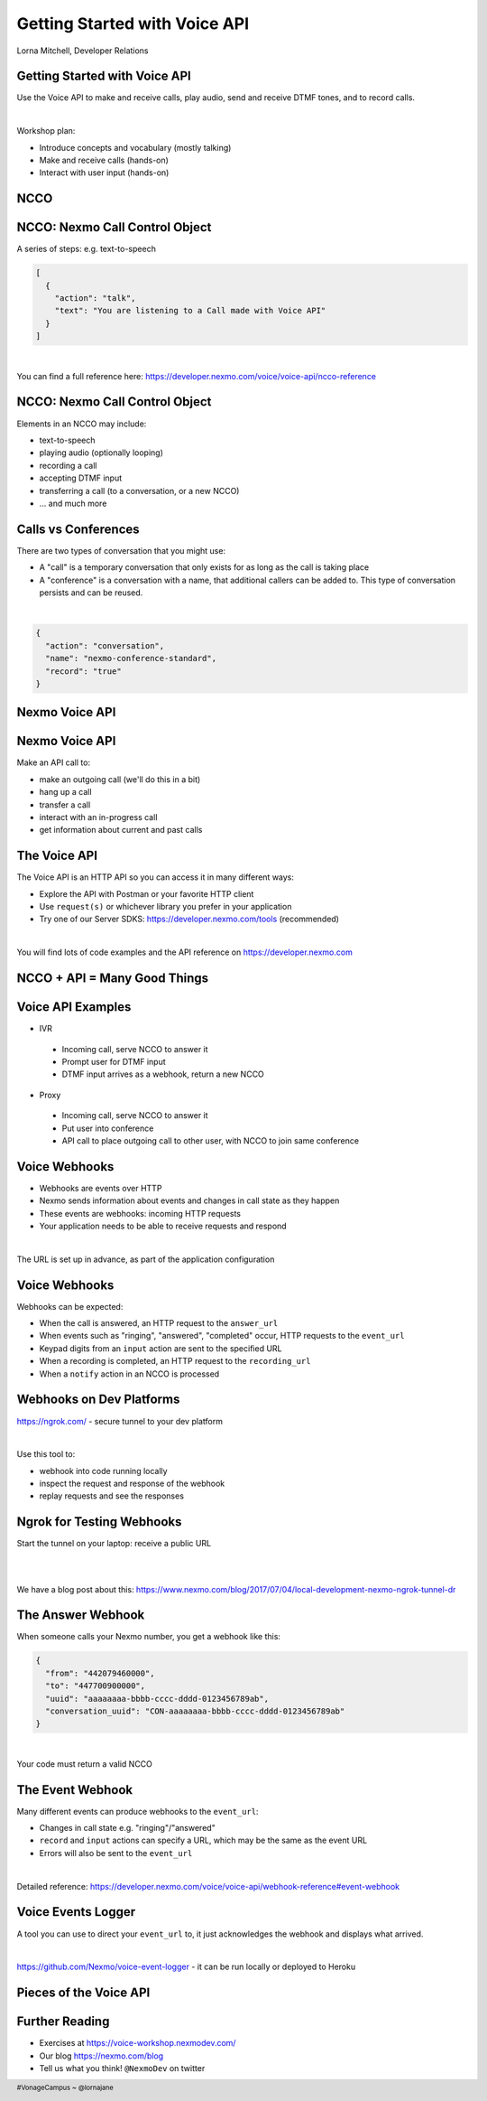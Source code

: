 .. footer::

    #VonageCampus ~ @lornajane

Getting Started with Voice API
##############################

.. class:: titleslideinfo

    Lorna Mitchell, Developer Relations

.. Change to a standard page
.. raw:: pdf

    PageBreak standardPage

Getting Started with Voice API
==============================

Use the Voice API to make and receive calls, play audio, send and
receive DTMF tones, and to record calls.

|

Workshop plan:

* Introduce concepts and vocabulary (mostly talking)
* Make and receive calls (hands-on)
* Interact with user input (hands-on)

.. raw:: pdf

    TextAnnotation "A bit of talking, then three exercises for you to try. Use the time well, we're here to help and we'd love to show you around!"

    TextAnnotation "First up: the abbreviation you're going to hear the most today!"

.. Change to a title page
.. raw:: pdf

    PageBreak titlePage

NCCO
====

.. Change to a standard page
.. raw:: pdf

    PageBreak standardPage

NCCO: Nexmo Call Control Object
===============================

A series of steps: e.g. text-to-speech

.. code:: json

  [
    {
      "action": "talk",
      "text": "You are listening to a Call made with Voice API"
    }
  ]

|

You can find a full reference here: https://developer.nexmo.com/voice/voice-api/ncco-reference

.. raw:: pdf

    TextAnnotation "NCCOs describe the flow of the call. They are a series of steps described in JSON"

    TextAnnotation "NCCOs can contain multiple objects in the array, they are done in order and then the call ends when there are no more"

    TextAnnotation "DEMO: Open the NCCO reference page from developer.nexmo.com to encourage people"

    TextAnnotation "Examples are on the next slide, feel free to name drop audio, DTMF input, recording ... but don't go mad"


NCCO: Nexmo Call Control Object
===============================

Elements in an NCCO may include:

- text-to-speech
- playing audio (optionally looping)
- recording a call
- accepting DTMF input
- transferring a call (to a conversation, or a new NCCO)
- ... and much more

.. raw:: pdf

  TextAnnotation "Emphasise that these are really important at every stage of voice call applications!"

  TextAnnotation "Recordings: start the recording, include a recording_url. When complete, webhook goes to recording_url with a URL you can download if you are signed in (there are examples in today's exercises)."

  TextAnnotation "Audio should be hosted on a public URL, such as S3"

  TextAnnotation "DTMF you ask for input, and give the URL to send info to. That URL (synchronously) returns a new NCCO in response to the given data."

  TextAnnotation "Call vs Conferences is the next slide"

Calls vs Conferences
====================

There are two types of conversation that you might use:

- A "call" is a temporary conversation that only exists for as long as the call is taking place

- A "conference" is a conversation with a name, that additional callers can be added to. This type of conversation persists and can be reused.

|

.. code:: json

    {
      "action": "conversation",
      "name": "nexmo-conference-standard",
      "record": "true"
    }


.. raw:: pdf

  TextAnnotation "Today's examples only use calls"

  TextAnnotation "Use a Conference when you need to know which conversation to have new users join, e.g. conference call or an outgoing call to connect to an existing call when it is answered"

.. Change to a title page
.. raw:: pdf

    PageBreak titlePage

Nexmo Voice API
===============

.. Change to a standard page
.. raw:: pdf

    PageBreak standardPage

Nexmo Voice API
===============

Make an API call to:

* make an outgoing call (we'll do this in a bit)
* hang up a call
* transfer a call
* interact with an in-progress call
* get information about current and past calls

.. raw:: pdf

  TextAnnotation "Make the distinction between the NCCO (supplied when the call is started/answered) and the API which operates on the in-progress call and can change things even during the course of an NCCO."

The Voice API
=============

The Voice API is an HTTP API so you can access it in many different ways:

* Explore the API with Postman or your favorite HTTP client
* Use ``request(s)`` or whichever library you prefer in your application
* Try one of our Server SDKS: https://developer.nexmo.com/tools (recommended)

|

You will find lots of code examples and the API reference on https://developer.nexmo.com

.. raw:: pdf

  TextAnnotation "Really recommend our server SDKs, they make things easier. Available for Java, .NET, Python, NodeJS, PHP, Ruby and Golang."

  TextAnnotation "Code samples on Nexmo Developer have cURL as well so if you're not using a lib, check those"

  TextAnnotation "For exploring the APIs, grab the OpenAPI spec and import into Postman. This makes a great demo if you have postman installed! Download the OAS, go to 'import' above collections, import file, choose your file, and you get a new collection"

.. Change to a title page
.. raw:: pdf

    PageBreak titlePage

NCCO + API = Many Good Things
=============================


.. raw:: pdf

    TextAnnotation "Combining the NCCOs to control program flow and the API calls to react to events allows us to create interesting and fully-featured applications."
  TextAnnotation "Some things can be done with either technique, but some things need one or the other! Expect to need both."

.. Change to a standard page
.. raw:: pdf

    PageBreak standardPage

Voice API Examples
==================

*  IVR

  -  Incoming call, serve NCCO to answer it
  -  Prompt user for DTMF input
  -  DTMF input arrives as a webhook, return a new NCCO

*  Proxy

  -  Incoming call, serve NCCO to answer it
  -  Put user into conference
  -  API call to place outgoing call to other user, with NCCO to join same conference

.. raw:: pdf

  TextAnnotation "IVR = Interactive Voice Response"

  TextAnnotation "Use the proxy to allow customers to connect with staff (for example) without revealing actual numbers"

  TextAnnotation "Next: more detail on webhooks"

Voice Webhooks
==============

* Webhooks are events over HTTP

* Nexmo sends information about events and changes in call state as they happen

* These events are webhooks: incoming HTTP requests
  
* Your application needs to be able to receive requests and respond

|

The URL is set up in advance, as part of the application configuration

.. raw:: pdf

  TextAnnotation "Think of it as a load of pings and beeps to let you know things are happening :)"

  TextAnnotation "As well as making API calls, handling webhooks needs your application to receive incoming requests. We'll talk about how to do that on dev platforms in two slides' time"

  TextAnnotation "Must ack the webhook, in a specific timeframe. Nexmo will retry if not"

  TextAnnotation "Set your URLs through the dashboard or via CLI when you create your application configuration and register a phone number to it"


Voice Webhooks
==============

Webhooks can be expected:

-  When the call is answered, an HTTP request to the ``answer_url``
-  When events such as "ringing", "answered", "completed" occur, HTTP requests to the ``event_url``
-  Keypad digits from an ``input`` action are sent to the specified URL
-  When a recording is completed, an HTTP request to the ``recording_url``
-  When a ``notify`` action in an NCCO is processed

.. raw:: pdf

  TextAnnotation "Answer webhook when someone calls your Nexmo number. Nexmo servers hit your URL and you return an NCCO"

  TextAnnotation "Events show up at the ``event_url``. This is great for knowing what is going on - errors go there too!"

  TextAnnotation "DTMF input results in a webhook with a ``dtmf`` field, you return an NCCO"

  TextAnnotation "When recording is ready, webhook to ``recording_url`` has a link to the file to download"

  TextAnnotation "``notify`` is an NCCO action that sends a webhook to a URL. The NCCO continues afterwards, useful for progress indicators"

  TextAnnotation "There are some tricks to working with webhooks locally: I'd like to share some tips"

Webhooks on Dev Platforms
=========================

https://ngrok.com/ - secure tunnel to your dev platform

|

Use this tool to:

- webhook into code running locally
- inspect the request and response of the webhook
- replay requests and see the responses

.. raw:: pdf

  TextAnnotation "Proprietary tool with a free tier"

  TextAnnotation "Get a paid account to get a static URL so you don't have to update your webhook configs so often!"

  TextAnnotation "You could also push to cloud"

Ngrok for Testing Webhooks
==========================

Start the tunnel on your laptop: receive a public URL

|

.. image:: images/Ngrok.png
    :width: 12cm

|

We have a blog post about this: https://www.nexmo.com/blog/2017/07/04/local-development-nexmo-ngrok-tunnel-dr

.. raw:: pdf
  TextAnnotation "Google Nexmo and Ngrok to find the post, or see the resources section in the GitHub Repo"

  TextAnnotation "This makes quite a neat demo for anyone who hasn't seen it before. Start a local webserver with basic test script, make some curl requests to it, then show the console interface and web dashboard and replay button."

  TextAnnotation "Encourage people to download/install while I'm talking ..."

The Answer Webhook
==================

When someone calls your Nexmo number, you get a webhook like this:

.. code:: json

  {
    "from": "442079460000",
    "to": "447700900000",
    "uuid": "aaaaaaaa-bbbb-cccc-dddd-0123456789ab",
    "conversation_uuid": "CON-aaaaaaaa-bbbb-cccc-dddd-0123456789ab"
  }

|

Your code must return a valid NCCO

.. raw:: pdf

  TextAnnotation "Compare with when we do an outgoing call, we can either specify an ``answer_url`` and serve an NCCO, or provide the NCCO when making the call"

The Event Webhook
=================

Many different events can produce webhooks to the ``event_url``:

* Changes in call state e.g. "ringing"/"answered"
* ``record`` and ``input`` actions can specify a URL, which may be the same as the event URL
* Errors will also be sent to the ``event_url``

|

Detailed reference: https://developer.nexmo.com/voice/voice-api/webhook-reference#event-webhook

Voice Events Logger
===================

A tool you can use to direct your ``event_url`` to, it just acknowledges the webhook and displays what arrived.

|

https://github.com/Nexmo/voice-event-logger - it can be run locally or deployed to Heroku

.. raw:: pdf

  TextAnnotation "A very basic debugging tool to get you started. In a 'real' application you would want to handle the events yourself."

Pieces of the Voice API
=======================

.. image:: images/api-diag.JPG
  :width: 14cm

Further Reading
===============

* Exercises at https://voice-workshop.nexmodev.com/
* Our blog https://nexmo.com/blog
* Tell us what you think! ``@NexmoDev`` on twitter


